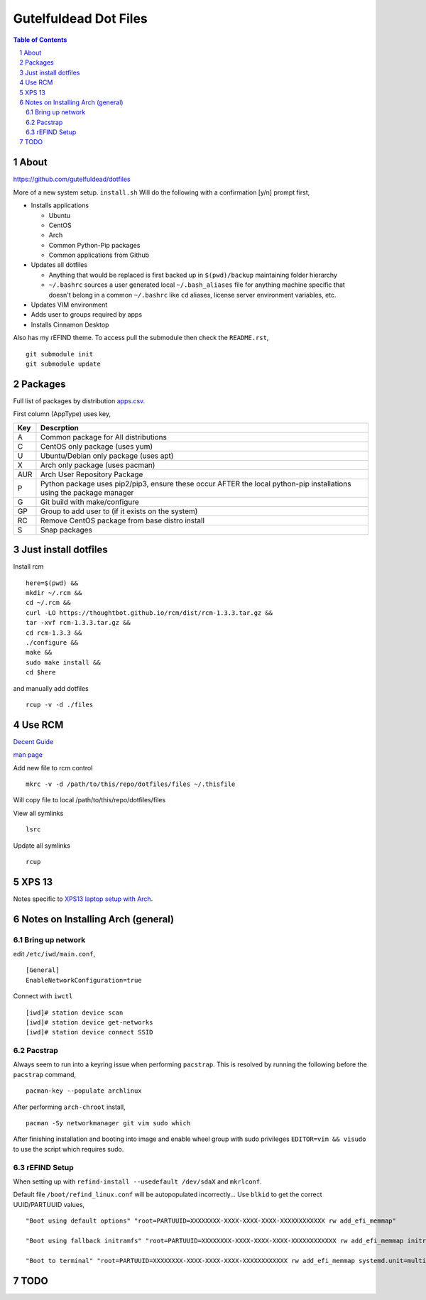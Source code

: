 ======================
Gutelfuldead Dot Files
======================

.. contents:: Table of Contents
.. section-numbering::

About
=====

https://github.com/gutelfuldead/dotfiles

More of a new system setup. ``install.sh`` Will do the following with a confirmation [y/n]
prompt first,

* Installs applications

  * Ubuntu

  * CentOS

  * Arch

  * Common Python-Pip packages

  * Common applications from Github

* Updates all dotfiles

  * Anything that would be replaced is first backed up in ``$(pwd)/backup``
    maintaining folder hierarchy

  * ``~/.bashrc`` sources a user generated local ``~/.bash_aliases`` file for anything
    machine specific that doesn't belong in a common ``~/.bashrc`` like ``cd``
    aliases, license server environment variables, etc.

* Updates VIM environment

* Adds user to groups required by apps

* Installs Cinnamon Desktop

Also has my rEFIND theme. To access pull the submodule then check the ``README.rst``, ::

    git submodule init
    git submodule update

Packages
========

Full list of packages by distribution `apps.csv <./apps.csv>`_.

First column (AppType) uses key,

.. csv-table::
        :header: "Key","Descrption"

        "A","Common package for All distributions"
        "C","CentOS only package (uses yum)"
        "U","Ubuntu/Debian only package (uses apt)"
        "X","Arch only package (uses pacman)"
        "AUR","Arch User Repository Package"
        "P","Python package uses pip2/pip3, ensure these occur AFTER the local
        python-pip installations using the package manager"
        "G","Git build with make/configure"
        "GP","Group to add user to (if it exists on the system)"
        "RC","Remove CentOS package from base distro install"
        "S","Snap packages"

Just install dotfiles
=====================

Install rcm ::

        here=$(pwd) &&
        mkdir ~/.rcm &&
        cd ~/.rcm &&
        curl -LO https://thoughtbot.github.io/rcm/dist/rcm-1.3.3.tar.gz &&
        tar -xvf rcm-1.3.3.tar.gz &&
        cd rcm-1.3.3 &&
        ./configure &&
        make &&
        sudo make install &&
        cd $here

and manually add dotfiles ::

        rcup -v -d ./files

Use RCM
=======

`Decent Guide <https://thoughtbot.com/blog/rcm-for-rc-files-in-dotfiles-repos>`_

`man page <http://thoughtbot.github.io/rcm/rcm.7.html>`_

Add new file to rcm control ::

        mkrc -v -d /path/to/this/repo/dotfiles/files ~/.thisfile

Will copy file to local /path/to/this/repo/dotfiles/files

View all symlinks ::

        lsrc

Update all symlinks ::

        rcup

XPS 13
======

Notes specific to `XPS13 laptop setup with Arch <./xps13.rst>`_.

Notes on Installing Arch (general)
==================================

Bring up network
----------------

edit ``/etc/iwd/main.conf``, ::

    [General]
    EnableNetworkConfiguration=true

Connect with ``iwctl`` ::

    [iwd]# station device scan
    [iwd]# station device get-networks
    [iwd]# station device connect SSID

Pacstrap
--------

Always seem to run into a keyring issue when performing ``pacstrap``. This is resolved by running the following before the ``pacstrap`` command, ::

    pacman-key --populate archlinux

After performing ``arch-chroot`` install, ::

    pacman -Sy networkmanager git vim sudo which

After finishing installation and booting into image and enable wheel group with sudo privileges ``EDITOR=vim && visudo`` to use the script which requires sudo.

rEFIND Setup
------------

When setting up with ``refind-install --usedefault /dev/sdaX`` and ``mkrlconf``.

Default file ``/boot/refind_linux.conf`` will be autopopulated incorrectly... Use ``blkid`` to get the correct UUID/PARTUUID values, ::

    "Boot using default options" "root=PARTUUID=XXXXXXXX-XXXX-XXXX-XXXX-XXXXXXXXXXXX rw add_efi_memmap"

    "Boot using fallback initramfs" "root=PARTUUID=XXXXXXXX-XXXX-XXXX-XXXX-XXXXXXXXXXXX rw add_efi_memmap initrd=/boot/initramfs-%v-fallback.img"

    "Boot to terminal" "root=PARTUUID=XXXXXXXX-XXXX-XXXX-XXXX-XXXXXXXXXXXX rw add_efi_memmap systemd.unit=multi-user.target"

TODO
====

